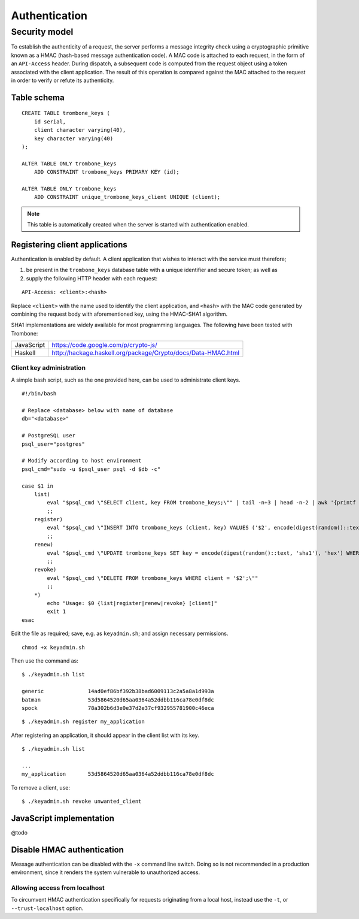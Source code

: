 Authentication
==============

Security model
--------------

To establish the authenticity of a request, the server performs a message integrity check using a cryptographic primitive known as a HMAC (hash-based message authentication code). A MAC code is attached to each request, in the form of an ``API-Access`` header. During dispatch, a subsequent code is computed from the request object using a token associated with the client application. The result of this operation is compared against the MAC attached to the request in order to verify or refute its authenticity.

Table schema
************

::

    CREATE TABLE trombone_keys (
        id serial,
        client character varying(40),
        key character varying(40)
    );

    ALTER TABLE ONLY trombone_keys
        ADD CONSTRAINT trombone_keys PRIMARY KEY (id);

    ALTER TABLE ONLY trombone_keys
        ADD CONSTRAINT unique_trombone_keys_client UNIQUE (client);


.. NOTE::
   This table is automatically created when the server is started with authentication enabled.

Registering client applications
*******************************

Authentication is enabled by default. A client application that wishes to interact with the service must therefore;

1. be present in the ``trombone_keys`` database table with a unique identifier and secure token; as well as
2. supply the following HTTP header with each request:

:: 

    API-Access: <client>:<hash>

Replace ``<client>`` with the name used to identify the client application, and ``<hash>`` with the MAC code generated by combining the request body with aforementioned key, using the HMAC-SHA1 algorithm.

SHA1 implementations are widely available for most programming languages. The following have been tested with Trombone:

========== ===============================================================       
JavaScript https://code.google.com/p/crypto-js/ 
Haskell    http://hackage.haskell.org/package/Crypto/docs/Data-HMAC.html
========== ===============================================================       

Client key administration
`````````````````````````

A simple bash script, such as the one provided here, can be used to administrate client keys.

::

    #!/bin/bash
    
    # Replace <database> below with name of database
    db="<database>"  
    
    # PostgreSQL user
    psql_user="postgres"
    
    # Modify according to host environment
    psql_cmd="sudo -u $psql_user psql -d $db -c" 
    
    case $1 in
        list)
            eval "$psql_cmd \"SELECT client, key FROM trombone_keys;\"" | tail -n+3 | head -n-2 | awk '{printf "%-20s %-40s\n", $1, $3}'
            ;;
        register)
            eval "$psql_cmd \"INSERT INTO trombone_keys (client, key) VALUES ('$2', encode(digest(random()::text, 'sha1'), 'hex'));\""
            ;;
        renew)
            eval "$psql_cmd \"UPDATE trombone_keys SET key = encode(digest(random()::text, 'sha1'), 'hex') WHERE client = '$2';\""
            ;;
        revoke)
            eval "$psql_cmd \"DELETE FROM trombone_keys WHERE client = '$2';\""
            ;;
        *)
            echo "Usage: $0 {list|register|renew|revoke} [client]"
            exit 1
    esac

Edit the file as required; save, e.g. as ``keyadmin.sh``; and assign necessary permissions.

::

    chmod +x keyadmin.sh

Then use the command as:

::

    $ ./keyadmin.sh list

    generic              14ad0ef86bf392b38bad6009113c2a5a8a1d993a
    batman               53d5864520d65aa0364a52ddbb116ca78e0df8dc
    spock                78a302b6d3e0e37d2e37cf932955781900c46eca

::

    $ ./keyadmin.sh register my_application

After registering an application, it should appear in the client list with its key.

::

    $ ./keyadmin.sh list

    ...
    my_application       53d5864520d65aa0364a52ddbb116ca78e0df8dc

To remove a client, use:

::

    $ ./keyadmin.sh revoke unwanted_client

JavaScript implementation
*************************

@todo

Disable HMAC authentication
***************************

Message authentication can be disabled with the ``-x`` command line switch. Doing so is not recommended in a production environment, since it renders the system vulnerable to unauthorized access.

Allowing access from localhost
``````````````````````````````

To circumvent HMAC authentication specifically for requests originating from a local host, instead use the ``-t``, or ``--trust-localhost`` option. 

